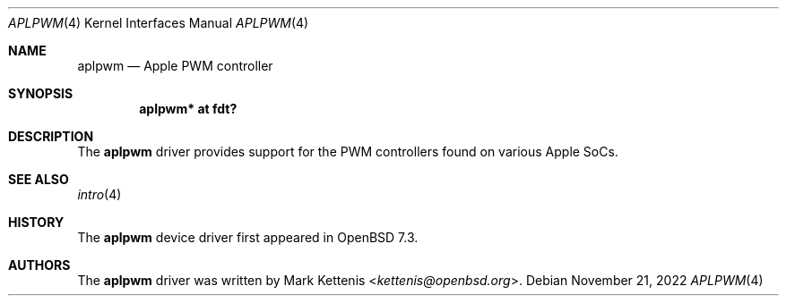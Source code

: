 .\"	$OpenBSD: aplpwm.4,v 1.1 2022/11/21 22:01:51 kettenis Exp $
.\"
.\" Copyright (c) 2022 Mark Kettenis <kettenis@openbsd.org>
.\"
.\" Permission to use, copy, modify, and distribute this software for any
.\" purpose with or without fee is hereby granted, provided that the above
.\" copyright notice and this permission notice appear in all copies.
.\"
.\" THE SOFTWARE IS PROVIDED "AS IS" AND THE AUTHOR DISCLAIMS ALL WARRANTIES
.\" WITH REGARD TO THIS SOFTWARE INCLUDING ALL IMPLIED WARRANTIES OF
.\" MERCHANTABILITY AND FITNESS. IN NO EVENT SHALL THE AUTHOR BE LIABLE FOR
.\" ANY SPECIAL, DIRECT, INDIRECT, OR CONSEQUENTIAL DAMAGES OR ANY DAMAGES
.\" WHATSOEVER RESULTING FROM LOSS OF USE, DATA OR PROFITS, WHETHER IN AN
.\" ACTION OF CONTRACT, NEGLIGENCE OR OTHER TORTIOUS ACTION, ARISING OUT OF
.\" OR IN CONNECTION WITH THE USE OR PERFORMANCE OF THIS SOFTWARE.
.\"
.Dd $Mdocdate: November 21 2022 $
.Dt APLPWM 4 arm64
.Os
.Sh NAME
.Nm aplpwm
.Nd Apple PWM controller
.Sh SYNOPSIS
.Cd "aplpwm* at fdt?"
.Sh DESCRIPTION
The
.Nm
driver provides support for the PWM controllers found on various
Apple SoCs.
.Sh SEE ALSO
.Xr intro 4
.Sh HISTORY
The
.Nm
device driver first appeared in
.Ox 7.3 .
.Sh AUTHORS
.An -nosplit
The
.Nm
driver was written by
.An Mark Kettenis Aq Mt kettenis@openbsd.org .

